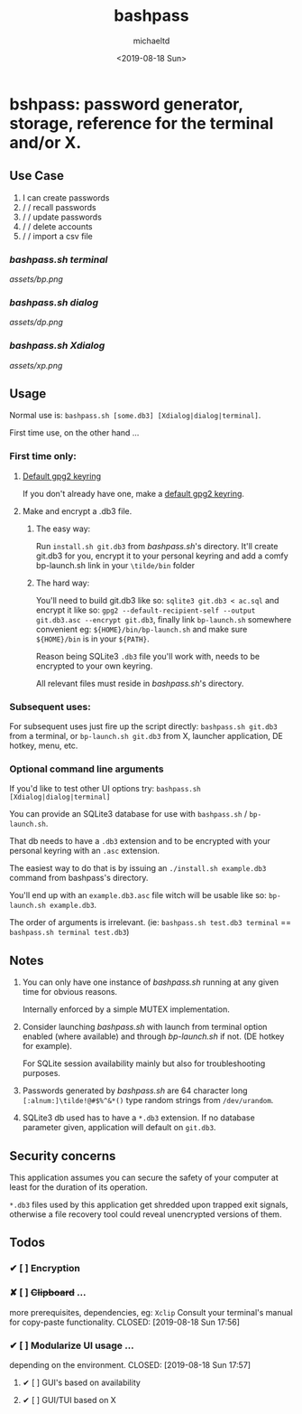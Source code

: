 #+Title: bashpass
#+Author: michaeltd
#+Date: <2019-08-18 Sun>

* bshpass: password generator, storage, reference for the terminal and/or X.

** Use Case

1) I can create passwords
1)  \slash \slash  recall passwords
1)  \slash \slash  update passwords
1)  \slash \slash  delete accounts
1)  \slash \slash  import a csv file

*** [[bashpass.sh][bashpass.sh]] [[assets/bp.png][terminal]]
[[assets/bp.png]]

*** [[bashpass.sh][bashpass.sh]] [[assets/dp.png][dialog]]
[[assets/dp.png]]

*** [[bashpass.sh][bashpass.sh]] [[assets/xp.png][Xdialog]]
[[assets/xp.png]]

** Usage

Normal use is: ~bashpass.sh [some.db3] [Xdialog|dialog|terminal]~.

First time use, on the other hand ...

*** First time only:

**** [[https://www.gnupg.org/gph/en/manual/c14.html][Default gpg2 keyring]]
If you don't already have one, make a [[https://www.gnupg.org/gph/en/manual/c14.html][default gpg2 keyring]].

**** Make and encrypt a .db3 file.

***** The easy way:
Run ~install.sh git.db3~ from [[bashpass.sh][bashpass.sh]]'s directory. It'll create git.db3 for you, encrypt it to your personal keyring and add a comfy bp-launch.sh link in your ~\tilde/bin~ folder

***** The hard way:
You'll need to build git.db3 like so: ~sqlite3 git.db3 < ac.sql~ and encrypt it like so: ~gpg2 --default-recipient-self --output git.db3.asc --encrypt git.db3~, finally link ~bp-launch.sh~ somewhere convenient eg: ~${HOME}/bin/bp-launch.sh~ and make sure ~${HOME}/bin~ is in your ~${PATH}~.

Reason being SQLite3 ~.db3~ file you'll work with, needs to be encrypted to your own keyring.

All relevant files must reside in [[bashpass.sh][bashpass.sh]]'s directory.

*** Subsequent uses:

For subsequent uses just fire up the script directly: ~bashpass.sh git.db3~ from a terminal, or ~bp-launch.sh git.db3~ from X, launcher application, DE hotkey, menu, etc.

*** Optional command line arguments

If you'd like to test other UI options try: ~bashpass.sh [Xdialog|dialog|terminal]~

You can provide an SQLite3 database for use with ~bashpass.sh~ / ~bp-launch.sh~.

That db needs to have a ~.db3~ extension and to be encrypted with your personal keyring with an ~.asc~ extension.

The easiest way to do that is by issuing an ~./install.sh example.db3~ command from bashpass's directory.

You'll end up with an ~example.db3.asc~ file witch will be usable like so: ~bp-launch.sh example.db3~.

The order of arguments is irrelevant. (ie: ~bashpass.sh test.db3 terminal~ == ~bashpass.sh terminal test.db3~)

** Notes

 1. You can only have one instance of [[bashpass.sh][bashpass.sh]] running at any given time for obvious reasons.

    Internally enforced by a simple MUTEX implementation.

 1. Consider launching [[bashpass.sh][bashpass.sh]] with launch from terminal option enabled (where available) and through [[bp-launch.sh][bp-launch.sh]] if not. (DE hotkey for example).

    For SQLite session availability mainly but also for troubleshooting purposes.

 1. Passwords generated by [[bashpass.sh][bashpass.sh]] are 64 character long ~[:alnum:]\tilde!@#$%^&*()~ type random strings from ~/dev/urandom~.

 1. SQLite3 db used has to have a ~*.db3~ extension. If no database parameter given, application will default on ~git.db3~.

** Security concerns

This application assumes you can secure the safety of your computer at least for the duration of its operation.

~*.db3~ files used by this application get shredded upon trapped exit signals, otherwise a file recovery tool could reveal unencrypted versions of them.

** Todos

*** ✔ [ ] Encryption
CLOSED: [2019-08-18 Sun 17:56]
*** ✘ [ ] +Clipboard+ ...
more prerequisites, dependencies, eg: ~Xclip~
Consult your terminal's manual for copy-paste functionality.
CLOSED: [2019-08-18 Sun 17:56]
*** ✔ [ ] Modularize UI usage ...
depending on the environment.
CLOSED: [2019-08-18 Sun 17:57]

**** ✔ [ ] GUI's based on availability
CLOSED: [2019-08-18 Sun 17:57]
**** ✔ [ ] GUI/TUI based on X
CLOSED: [2019-08-18 Sun 17:57]
